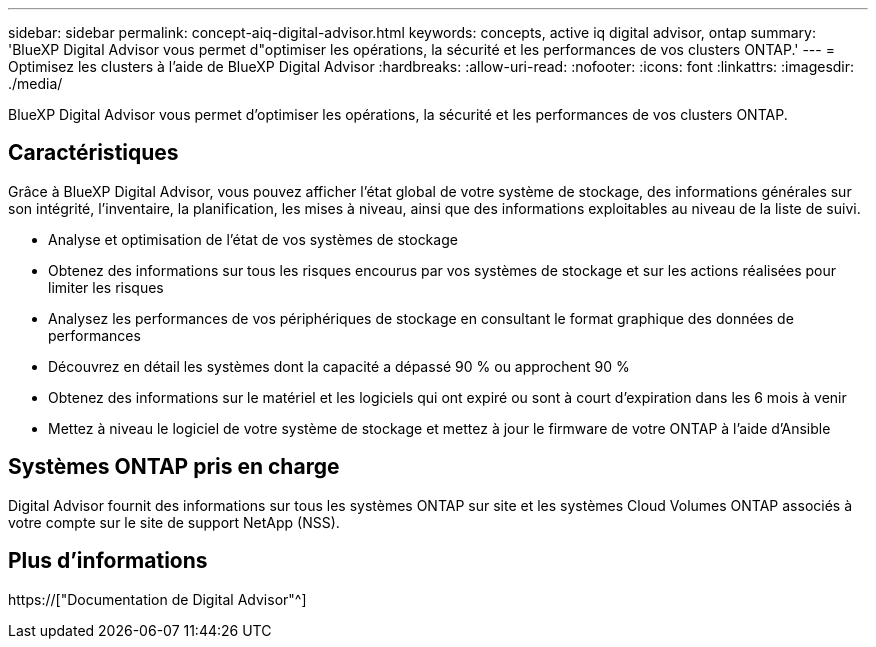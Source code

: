 ---
sidebar: sidebar 
permalink: concept-aiq-digital-advisor.html 
keywords: concepts, active iq digital advisor, ontap 
summary: 'BlueXP Digital Advisor vous permet d"optimiser les opérations, la sécurité et les performances de vos clusters ONTAP.' 
---
= Optimisez les clusters à l'aide de BlueXP Digital Advisor
:hardbreaks:
:allow-uri-read: 
:nofooter: 
:icons: font
:linkattrs: 
:imagesdir: ./media/


[role="lead"]
BlueXP Digital Advisor vous permet d'optimiser les opérations, la sécurité et les performances de vos clusters ONTAP.



== Caractéristiques

Grâce à BlueXP Digital Advisor, vous pouvez afficher l'état global de votre système de stockage, des informations générales sur son intégrité, l'inventaire, la planification, les mises à niveau, ainsi que des informations exploitables au niveau de la liste de suivi.

* Analyse et optimisation de l'état de vos systèmes de stockage
* Obtenez des informations sur tous les risques encourus par vos systèmes de stockage et sur les actions réalisées pour limiter les risques
* Analysez les performances de vos périphériques de stockage en consultant le format graphique des données de performances
* Découvrez en détail les systèmes dont la capacité a dépassé 90 % ou approchent 90 %
* Obtenez des informations sur le matériel et les logiciels qui ont expiré ou sont à court d'expiration dans les 6 mois à venir
* Mettez à niveau le logiciel de votre système de stockage et mettez à jour le firmware de votre ONTAP à l'aide d'Ansible




== Systèmes ONTAP pris en charge

Digital Advisor fournit des informations sur tous les systèmes ONTAP sur site et les systèmes Cloud Volumes ONTAP associés à votre compte sur le site de support NetApp (NSS).



== Plus d'informations

https://["Documentation de Digital Advisor"^]
